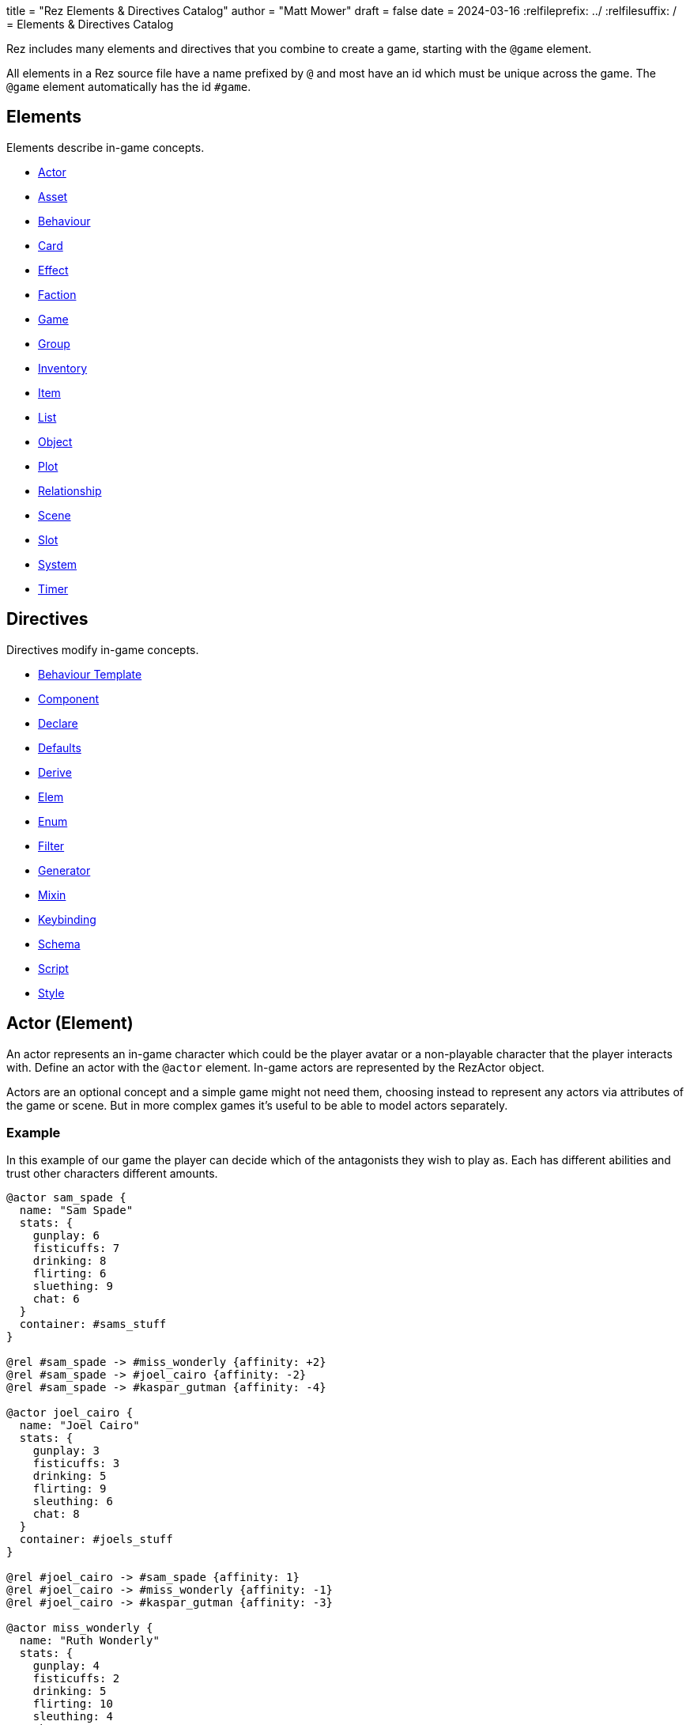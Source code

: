 +++
title = "Rez Elements & Directives Catalog"
author = "Matt Mower"
draft = false
date = 2024-03-16
+++
:relfileprefix: ../
:relfilesuffix: /
= Elements & Directives Catalog

Rez includes many elements and directives that you combine to create a game, starting with the `@game` element.

All elements in a Rez source file have a name prefixed by `@` and most have an id which must be unique across the game. The `@game` element automatically has the id `#game`.

== Elements

Elements describe in-game concepts.

* <<Actor (Element), Actor>>
* <<Asset (Element), Asset>>
* <<Behaviour (Element), Behaviour>>
* <<Card (Element), Card>>
* <<Effect (Element), Effect>>
* <<Faction (Element), Faction>>
* <<Game (Element), Game>>
* <<Group (Element), Group>>
* <<Inventory (Element), Inventory>>
* <<Item (Alias), Item>>
* <<List (Element), List>>
* <<Object (Element), Object>>
* <<Plot (Element), Plot>>
* <<Relationship (Element), Relationship>>
* <<Scene (Element), Scene>>
* <<Slot (Element), Slot>>
* <<System (Element), System>>
* <<Timer (Element), Timer>>

== Directives

Directives modify in-game concepts.

* <<Behaviour Template (Directive), Behaviour Template>>
* <<Component (Directive), Component>>
* <<Declare (Directive), Declare>>
* <<Defaults (Directive), Defaults>>
* <<Derive (Directive), Derive>>
* <<Elem (Directive), Elem>>
* <<Enum (Directive), Enum>>
* <<Filter (Directive), Filter>>
* <<Generator (Directive), Generator>>
* <<Mixin (Directive), Mixin>>
* <<Keybinding (Directive), Keybinding>>
* <<Schema (Directive), Schema>>
* <<Script (Directive), Script>>
* <<Style (Directive), Style>>

== Actor (Element)

An actor represents an in-game character which could be the player avatar or a non-playable character that the player interacts with. Define an actor with the `@actor` element. In-game actors are represented by the RezActor object.

Actors are an optional concept and a simple game might not need them, choosing instead to represent any actors via attributes of the game or scene. But in more complex games it's useful to be able to model actors separately.

=== Example

In this example of our game the player can decide which of the antagonists they wish to play as. Each has different abilities and trust other characters different amounts.

....
@actor sam_spade {
  name: "Sam Spade"
  stats: {
    gunplay: 6
    fisticuffs: 7
    drinking: 8
    flirting: 6
    sluething: 9
    chat: 6
  }
  container: #sams_stuff
}

@rel #sam_spade -> #miss_wonderly {affinity: +2}
@rel #sam_spade -> #joel_cairo {affinity: -2}
@rel #sam_spade -> #kaspar_gutman {affinity: -4}

@actor joel_cairo {
  name: "Joel Cairo"
  stats: {
    gunplay: 3
    fisticuffs: 3
    drinking: 5
    flirting: 9
    sleuthing: 6
    chat: 8
  }
  container: #joels_stuff
}

@rel #joel_cairo -> #sam_spade {affinity: 1}
@rel #joel_cairo -> #miss_wonderly {affinity: -1}
@rel #joel_cairo -> #kaspar_gutman {affinity: -3}

@actor miss_wonderly {
  name: "Ruth Wonderly"
  stats: {
    gunplay: 4
    fisticuffs: 2
    drinking: 5
    flirting: 10
    sleuthing: 4
    chat: 9
  }
  container: #ruths_stuff
}

@rel #miss_wonderly -> #sam_spade {affinity: 4}
@rel #miss_wonderly -> #joel_cairo {affinity: 1}
@rel #miss_wonderly -> #kaspar_gutman {affinity: -2}

@actor kaspar_gutman {
  name: "Kaspar Gutman"
  stats: {
    gunplay: 1,
    fisticuffs: 3,
    drinking: 9,
    flirting: 2,
    sleuthing: 7,
    chat: 9
  }
  container: #kaspar_stuff
}

@rel #kaspar_gutman -> #sam_spade {affinity: 2}
@rel #kaspar_gutman -> #miss_wonderly {affinity: -2}
@rel #kaspar_gutman -> #joel_cairo {affinity: 1}
....

By using a set of `@actor`s we can keep things separate and easier to understand and use the built-in `@rel` directive to create relationships between the actors.

=== Required Attributes
=== Optional Attributes
[cols="2,1,4"]
|===
|`tags`
|Set
|a set of keyword tags

|`container`
|Element Ref
|id of the inventory that represents items carried by this actor
|===

=== Event Handlers

==== on_accept_item

....
on_accept_item(actor, event) => {...}
....

The `event` argument is a map in the form:

....
{
  decision: <decision_obj>,
  inventory_id: <id>,
  slot_id: <id>,
  item_id: <id>
}
....

This is a script that can be called to check whether an item can be placed into an inventory slot of a container that they are owner of (See also: inventory#owner)

....
on_accept_item: (actor, event) => {
  event.decision.no(actor.name + " doesn't want to be burdened by worldly
  goods.");
}
....

==== on_init

....
on_init: (actor, event = {}) => {...}
....

This script will be called during game initialization and before the game has
started.

==== on_enter

....
on_enter: (actor, event) => {...}
....

The `event` argument is a map

....
{
  location_id: <id>
}
....

This callback will be received when the actor is moved to a new location and is
passed the id of the location to which the actor has moved.

==== on_leave

....
on_leave: (actor, event) => {...}
....

The `event` argument is a map

....
{
  location_id: <id>
}
....

This callback will be received when the actor has left a location and is passed the id of the location which has been vacated.

==== on_turn

....
on_turn: (actor, event = {}) => {...}
....

If the game turn mechanism is being used this callback will be received on each game turn. This is intended for simple cases and if you need to coordinate behaviours across multiple elements it may be better to use a system instead.

== Asset (Element)

An `@asset` element refers to a file on disk, typically an image, audio, or video file, that will be presented in game.

Rez automatically copies asset files into the game distribution folder when the game is compiled and manages pathing so that assets can be referred to in game without worrying about filenames and paths.

Assets can be collected into groups (using <<Group, `@group`>>) dynamically choose from among related assets.

=== Example

....
@asset hat_01 {
  file_name: "hat_01.png"
  tags: #{:hat}
}
....

This defines an asset that will be copied into the game when built and which can be referred to in-game by it's id.

Rez will ensure that all assets are available during compilation.

Assets are the key to using asset groups that can be used for showing different but randomised media.

=== Required Attributes
[cols="2,1,4"]
|===
|`file_name`
|String
|name of the asset file in the assets folder
|===

=== Optional Attributes
=== Event Handlers

==== on_init

....
on_init: (asset, event = {}) => {...}
....

This script will be called during game initialization and before the game has started.

== Behaviour (Element)

Behaviours are elements that describe components of a behaviour tree. There are four types of behaviour:

* condition — these test some property of the game world
* action — these modify the game world
* composite — these act on a group of 'child' behaviours
* decorators — these modify other behaviours

While the difference between conditions and actions are fairly intuitive, the difference between composites and decorators is more subtle. Composites are about coordinating between a series of other behaviours, while a decorator typically modifies the results of another behaviour.

For example the `$sequence` core behaviour executes its children in turn and succeeds or fails based on them, while the `$invert` core behaviour turns its childs succees into failure (or vice verca).

When a behaviour is executed it either succeeds or fails.

As we have seen from the examples above, a composite behaviour usually succeeds or fails based on the success or failure of its children. A decorator typically modifies the success or failure of another behaviour. Conditional behaviours succeed or fail based on a test and action behaviours succeed based on whether their implied action is successful.

From these four simple concepts some very powerful behaviours can be built.

Rez defines a number of 'core' behaviours. By convention these have `$` prefix to their id to separate them from author written behaviours. The core behaviours are mostly composites and decorators that are intended to be building blocks for author written behaviours.

The core of a behaviour element is its `execute:` script attribute. This is intended to implement the functionality of the behaviour and return a value whether it succeeds or fails.

Each behaviour can, optionally, receive options and, again optionally, a list of child behaviours. Conditions and actions are not expected to have children while composites and decorators don't make sense without at least one child.

When a behaviour tree is run it gets passed an empty object `{}` as "working memory" to allow different behaviours to communicate state required to run the tree. As a new working memory is used each time the tree is run, any persistent state changes should be in the world model.

Let's look at an example. We want a condition that tests whether a given actor is in a certain location. Here's how we could implement it.

=== Example

....
@behaviour actor_in {
  options: [:actor :location]

  execute: (behaviour, wmem) => {
    const actor_id = behaviour.option("actor");
    const actor = $(actor_id);
    const location_id = behaviour.option("location");
    if(actor.location == location_id) {
      return {success: true, wmem: wmem};
    } else {
      return {success: false, error: "Actor is not in location", wmem: wmem};
    }
  }
}
....

Here we define the `actor_in` condition behaviour that tests whether a specified actors is in a specifed location. We might use it like this:

In this example we have defined a condition behaviour to test whether a specified actor is in a given location. This could be used in a sequence to ensure that an action only gets performed if in the correct location.

....
^[$sequence
  [actor_in actor=sam_spade location=sams_office]
  ...
]
....

The rest of the behaviours in this sequence will only be run if Sam is in his office, otherwise the sequence will fail.

=== Required Attributes
[cols="2,1,4"]
|===
|`options`
|List
|keywords describing the options that this behaviour uses. If there are no options use the empty list `[]`

|`execute`
|Script
|script that takes two parameters `behaviour` (a reference to the `RezBehaviour` itself) and `wmem` which is a reference to a map of "working memory" that can be used to record behaviour state or pass state between behaviours. The return value must either be a map that is either `{success: true, wmem: wmem}` or `{success: false, error: "Message", wmem: wmem}`.
|===

=== Optional Attributes

== Behaviour Template (Directive)

A behaviour template is a composable element of behaviour. When writing behaviour trees you may find yourself wanting to use some behaviours over and over but not want to copy a whole tree. That's where behaviour templates come in. With a template you can include just the parts of behaviour you need.

=== Syntax

The syntax for a behaviour template look like:

....
@behaviour_template <template_id> ^[...]
....

Behaviour template id's are separate to element id's and can overlap without conflict.

=== Usage

Let's look at an example. Here is an actor with some behaviours:

....
@actor sam_spade {
  behaviours: ^[$select [$sequence [actor_in location_type=:bar] [actor_is state=:thirsty] [actor_says msg="Give me a whisky."]]
                        [..more behaviours..]]
}
....

Maybe it's not just Sam that you want to be able to order liquor at the bar. But you don't want to copy Sam's entire `behaviours:` attribute as it contains some behaviours that are unique to Sam. We can move this specific behaviour into a template and share it among multiple actors (or any other behaviour supporting object in your game):

....
@behaviour_template order_whisky ^[$sequence [actor_in location_type=:bar] [actor_is state=:thirsty] [actor_says msg="Give me a whisky."]]

@actor sam_spade {
  behaviours: ^[$select &order_whisky
                        [..behaviours unique to Sam..]]
}

@actor joel_cairo {
  behaviours: ^[$select &order_whisky
                        [..behaviours unique to Joel..]]
}
....

Now both Sam and Joel can make use of the behaviour.

Templates can also include other templates allowing for clean composition of many complex behaviours.

== Card (Element)

Cards are the basic unit of content & interaction in a Rez game. Cards are "played" into a scene to present what is happening to the user and offer them choices about what to do next. In this they serve a similar role to Twine passages.

The `content` attribute is key as it defines the template that is rendered each time the card is played. Optionally a card may also define `flipped_content` which is what is displayed in a scene using a stack layout after the card has been used (i.e. the player has followed a link from that card).

Cards can be part of the main interface but can also be used as blocks in other cards. For example a card could be defined to represent a sidebar and included into scene layout.

Internally the `content` and `flipped_content` attributes of the card are converted into template expressions (a kind of Javascript function) so that they render quickly.

=== Example

....
@card intro_part_1 {
  content: ```
  You are in a mazy of twisty passages all alike.
  [[Go forward|intro_part_2]]
  ```
}

@card intro_part_2 {
  content: ```
  You get the idea!
  [[Go backward|intro_part_1]]
  ```
}
....

=== Required Attributes
[cols="2,1,4"]
|===
|`content`
|Template
|primary content to be displayed when this card is played into a scene
|===

=== Optional Attributes
[cols="2,1,4"]
|===
|`flipped_content`
|Template
|content that is presented after the card is used in a stack layout

|`blocks`
|List
|List of element-ids of the cards that can be referenced in the `content` or `flipped_content` templates, e.g. `[#sidebar]` is available as `${sidebar}`

|`bindings`
|Table
|keys to bindings which can either be game object ids or functions returning a value. E.g. `bindings: {player: #player}` allows `${player.name}`

|`css_class`
|String
|custom CSS classes to apply, "information is-primary"
|===

=== Event Handlers

==== on_init

....
on_init: (card, event = {}) => {...}
....

This script will be called during game initialization and before the game has started.

==== on_enter

....
on_enter: (card, event = {}) => {...}
....

==== on_render

....
on_render: (card, event = {}) => {...}
....

==== on_ready

....
on_ready: (card, event = {}) => {...}
....

==== on_leave

....
on_leave: (card, event = {}) => {...}
....

=== Notes

Card content is written in Markdown and converted to HTML. It's somewhat similar to a Twine passage and some of the basic syntax, e.g. `[[Go forward|intro_part_2]]` translate across to Rez.

However there are a number of additional syntaxes. For example it's possible to hijack this mechanism using a script:

....
@card intro_part_1 {
  content: ```
  You are in a mazy of twisty passages all alike.
  [[Go forward]]
  ```
  on_go_forward: (game, evt) => {return Scene.load_card(game, "intro_part_2");}
}
....

Here we define an event handler which will respond to the link being clicked. By default Rez will automatically convert a link such as "Go forward" into the equivalent "go_forward" by downcasing and replacing whitespace with a single `_` character.

Rez also has support for more dynamic types of links:

....
@card intro_part_1 {
  content: ```
  You are in a mazy of twist passages all alike.
  [[Go forward|go_forward]]
  ```
  go_forward: (game, evt) => {evt.choice.show("Go forward);}
  on_go_forward: (game, evt) => {return Scene.load_card(game, "intro_part_2")}
}
....

When a card link is written in this format, Rez will look inside the card for an attribute with the same name and a function value. It will call the function which can determine whether the link should be shown or hidden and, if it is shown whether it should be enabled or disabled. whether it is enabled or disabled.

However there is support for other kinds of actions and dynamic links. See the xref:cookbook.adoc[COOKBOOK] for more information.

== Component (Directive)

A `@component` directive is used to specify an HTML component used in templates.

For example we may have specified a button like this:

....
<button class="button is-small" data-event="reload">…</button>
....

There's nothing wrong with this but the details are obscured by the attribute syntax, what if we could write:

....
<.event_button event="reload">…</.event_button>
....

The `.` prefix in `<.event_button>` indicates that this tag is implemented as a user component.

Let's write this component:

....
@component event_button (bindings, assigns, content) => {
  return `<button class="button is-small" data-event="${assigns["event"]}">${content}</button>`;
}
....

Container components like `<.event_button>` have their contents available in the `content` argument, attribute values in `assigns`, and all bindings available at the component site in `bindings`. Self contained components have no content specified.

== Declare (Directive)

A `@declare` directive is a shorthand for defining an `@object` element without
attributes. Typically you use this for declaring an object to be the target of
relationships but which does not, itself, need to be defined in terms of a set
of attributes.

=== Example

In this example we are specifying that the player hates the dark (affinity -5)
but we don't need "the dark" to be more than a placeholder to be the target of
the relationship

....
@declare the_dark
@rel #player -> #the_dark {
  affinity: -5
}
....

== Defaults (Directive)

A `@defaults` directive is a way to setup default attributes for a type of element or alias.

The syntax is simple:

....
@defaults <element_or_alias> {
  attribute: value
  attribute: value
}
....

=== Example

....
@defaults card {
  hub: false
}
....

From this point in the source file all `@card` elements will pick up a `hub: false` attribute without you having to set it.

Note that you can later change issue a new default for `@card` and any `@card` elements defined from that point will inherit the new default instead.

It is possible to set defaults for an `@alias` that will only be set for elements that use the alias. So this is legal:

....
@defaults card {
  is_storylet: false
}

@defaults storylet {
  is_storylet: true
  storylets: function() {
    return [];
  }
}

@alias storylet = card
....

Now a card defined using the `@storylet` alias will has `is_storylet: true` and the default implementation of the `storylets:` attribute while regular cards get `is_storylet: false` and have no `storylets:` attribute.

See `stdlib.rez` for modifiable system defaults.

== Derive (Directive)

The `@derive` directive is used to form keywords into hierarchies of types for items, effects, and so on.

Let's take an example of where this might be useful: inventories.

We setup a hierarchy as follows:

....
@derive :weapon :item
@derive :sword :weapon
@derive :mace :weapon
@derive :potion :item
....

The result is that an item with `type: :sword`, `type: :mace`, or `type: :potion` can be placed into a slot that `accepts: :item`. It's not required to list all the different types of items that are legal in that slot. Equally our sword can be placed into a slot that `accepts: :sword` but an item `type: :mace` cannot, nor can an item `type: :potion`.

An item hierarchy can be as simple of complex as you need. At run-time all of the item type information is converted into tags. For example an item with `type: :sword` would have tags as if we had written `tags: #{:sword :weapon :item}`.

== Effect (Element)

Effects are modifiers to aspects of the game that can be applied and removed dynamically as the game progresses.

For example an item, when worn, might convey a bonus to the actor wearing it. In this case the effect, attached to the item, is applied when the item is worn and removed when the item is removed.

Effect support is limited in v0.8. Effect scripts will be called and its up to the caller to ensure these work. In particular there is no support yet for effects that, for example, wear off over time.

=== Example

....
@effect drunk {
  name: "Drunk"
  description: "you're drunk, it's so much harder to concentrate"
  on_apply: (evt) => {
    const actor = $(evt.actor_id);
    // Add drunkness effects
  }
  on_remove: (evt) => {
    const actor = $(evt.actor_id);
    // Remove drunkness effects
  }
}
....

=== Required Attributes
=== Optional Attributes
=== Event Handlers
==== on_init

: `(effect, event = {}) => {...}`

This script will be called during game initialization and before the game has
started.

==== on_apply

: `(effect, event = {}) => {...}`

==== on_remove

: `(effect, event = {}) => {...}`

==== on_turn

: `(effect, event = {}) => {...}`

If the game turn mechanism is being used this callback will be received on each
game turn. This allows an effect to, for example, grow or decline over time.

== Elem (Directive)

The `@elem` directive allows the author to create a specialised alias for a particular kind of element, using a convenient and meaningful name.

For example, it may be desirable to be able use `@sword` and `@watch` instead of `@item` and customise those items using `@defaults`. We can apply `@defaults` to custom elements.

=== Example

In our Maltese Parrot game hats are a big deal and a range of hat items will be needed and will include a range of hat-specific attributes but we don't want to repeat ourselves. Using `@elem` we can create an alias that specifies that a hat is an item and how hats are, generally, configured. Then our hat definition just needs to supply what's different about _that_ hat.

Here's an example:

....
@elem hat = item

@defaults hat {
  type: :hat
  wearable: true
  usable: false
  bogie_would_approve: false
}

@hat wool_fedora {
  material: :wool
  colour: :black
  description: "A Messer black wool fedora hat"
  bogie_would_approve: true
}
....

Is equivalent to:

....
@item wool_fedora {
  type: :hat
  wearable: true
  usable: false
  material: :wool
  colour: :black
  description: "A Messer black wool fedora hat"
  bogie_would_approve: true
}
....

Attributes defined in `#wool_fedora` override their defaults from `@hat` or `@item` so that `bogie_would_approve:` is `true`.

Where appropriate you can layer one `@elem` upon another to any depth. So the following is legal:

....
@elem woollen_hat = hat

@defaults woollen_hat {
  material: :wool
}
....

Ultimately all `@elem` definitions resolve to one of the built-in elements such as `@actor` or `@item` and at runtime become one of the Rez objects.

== Faction (Element)

Factions represent in-game groups with their own agenda, reputation, and views
of others. Define a faction using a `@faction` element.

=== Example

....
@faction police {
  ...
}

@faction gutman {
  ...
}

@faction player {
  ...
}
....

=== Required Attributes
=== Optional Attributes
=== Event Handlers
==== on_init

: `(faction, event = {}) => {...}`

This script will be called during game initialization and before the game has
started.

== Enum (Directive)

An `@enum` directive defines a set of legal values for an attribute. The syntax is:

....
@enum <attr-name> [:value1 :value2 :value3]
....

Here's an example:

....
@enum color [:red :green :blue]

@object {
  color: :orange
}
....

This would cause a compilation error because the `color` attribute does not use one of the legally defined values.

....
'color' attribute value 'orange' is not legal enum value ('red', 'green', 'blue')
....

Notes:

* an enum applies over **all** uses of that named attribute, you can't use `color: [255, 0, 255]` in another element.
* an enum only applies to attributes using keyword values, `@enum size [1.0 2.0 3.0]` is not a legal enum.

== Filter (Directive)

A `@filter` directive defines a filter function that can be used in a subsitution Template Expression. A filter has a name which is how you refer to it in a template expression, e.g. `capitalize` and an impl function that takes a variable number of parameters (but at least one).

=== Example

Let's say we wanted to be able to output a numeric attribute replacing any value over 4 with "a suffusion of yellow". Here's a filter that would do that:

....
@filter SUFFUSION_OF_YELLOW_FILTER {
  name: "soyf"
  impl: (n) => {
    if(n < 4) {
      return ""+n;
    } else {
      return "a suffusion of yellow";
    }
  }
}
....

and the expression would be

....
${number_value | soyf}
....

As of v0.11.0 the Rez stdlib defines a number of filters and you can see how they are implemented by reading the `stdlib.rez`.

See also the filter_catalog.

== Game (Element)

The game element is the top-level specification of the game and its metadata. It also defines the scene entry point of the game.

The `@game` element has an implicit ID of `game`.

=== Example

....
@game {
  name: "The Maltese Parrot"
  author_name: "Dachshund Hamlet"
  IFID: "D2050DE2-97A2-1ED1-4CCA-AF9D3B0DD883"
  created: "2022-08-31 22:13:43.830755Z"
  version: 10
  layout: ```${content}```
  initial_scene_id: #sam_and_wonderly_meet
}
....

=== Required Attributes
[cols="2,1,4"]
|===
|`name`
|String
|name of the game

|`initial_scene_id`
|Element Ref
|id of the scene the game begins with

|`IFID`
|String
|ID of the game in the IFID database (an ID will automatically be generated when the game is created, it's up to you whether you register it or not)
|===
=== Optional Attributes
=== Event Handlers
==== on_init

....
on_init: `(game, event = {}) => {...}`
....

This script will be called during game initialization and before the game has
started.

==== on_start

: `(game, event = {}) => {...}`

The `on_start` event is triggered right after the Rez framework has initialized
itself and before the first scene or card gets rendered. It's an opportunity
to customise game setup.

==== on_scene_change

: `(game, event) => {...}`

    event = {
      scene_id: <id>
    }

The `on_scene_change` script is called whenever a new scene gets started.

The callback happens between the `on_finish` and `on_start` scripts of the
scenes that are ending and beginning respectively.

==== on_card_change

: `(game, event = {}) => {...}`

The `on_card_change` script is called whenever a new card is played into the
current scene.

The callback happens between the `on_leave` and `on_enter` scripts of the card
that is being played.

== Group (Element)

A group specifies a collection of assets that can be selected from. Groups can be static by defining the id of member assets, or dynamic by specifying a set of tags. In the latter case the group will collect together all assets with any of the specified tags.

A group can be used to select an image at random, or cycle through the collection one-by-one.

=== Example

=== Required Attributes
[cols="2,1,4"]
|===
|`type`
|Keyword
|One of `:image`, `:audio`, `:video` which specifies the type of assets the group should contain
|`include_tags`
|Set
|Set of tags that appear on assets that should be included in the group
|`exclude_tags`
|Set
|Set of tags that appear on assets that should be excluded from the group
|===

=== Optional Attributes

=== Event Handlers

==== on_init

....
on_init: (group, event = {}) => {...}
....

This script will be called during game initialization and before the game has
started.

== Inventory (Element)

The `@inventory` element creates a container that can hold `@item`s through the use of `@slot`s. Rez inventories are deliberately flexible to handle a range of use cases for example working memory (where items are thoughts) or spell books (where items are spells).

Rez has a fairly flexible inventory system that is based around 'slots' that define how items can be held. This allows an inventory to hold different kinds of items: you could have an inventory for items as well as an inventory for spells (spell book).

Inventory slots are matched against items to determine whether it's possible to put an item in a slot.

Inventories are defined using the `@inventory` tag.

Inventories have a category which determines the kind of items that can be added to their slots. For example "spell" could represent a spell book, while "equipment" could represent the players inventory.

=== Example

....
@inventory player_inventory {
  slots: #{#hat_slot #jacket_slot #trousers_slot #shoes_slot #holster_slot}
}
....

=== Required Attributes
[cols="2,1,4"]
|===
|`slots`
|Set
|Set of element ids of `@slot`s that are included in this inventory
|===
=== Optional Attributes
=== Event Handlers

==== on_init

on_init: (inventory, event = {}) => {...}

This script will be called during game initialization and before the game has started.

==== on_insert

on_insert: (inventory, event) => {...}

event = {
  slot_id: <id>,
  item_id: <id>
}

This script will be called when an item has been added to the specified slot of this inventory.

==== on_remove

on_remove: (inventory, event) => {...}

  event = {
    slot_id: <id>,
    item_id: <id>
  }

This script will be called after an item has been removed from the specified slot of this inventory.

== Item (Alias)

Prior to v1.8 `@item` was a built-in element however as of v1.8 it is an alias defined using `@elem` to the `@card` element. This means all items are cards and can be rendered as part of a scene (consequently they also require the `content:` attribute).

The `@item` element defines a conceptual item the player the player (or potentially an NPC) can acquire and add to an inventory. Items don't have to represent physical objects but anything a player has for example a spell could be an item or even a memory.

Items are required to have a `type` keyword-attribute that connects them to compatible slots in inventories. That might include a shop, a wardobe, and a players backpack inventories.

However the Item/Inventory system is quite flexible so we can also think about spells as Items with the Inventory being a spell-book, or knowledge as Items with an Inventory being memory.

Items may be usable in which case they may have a limit to the number of times they can be used.

Some items can grant effects, either when the item is acquired, put into a specific slot (e.g. equipped), or when it is used.

The can_equip/on_equip scripts are used to decide whether the player can put an item in a given inventory & slot, and to process what happens when doing so.

For example equipping a magic ring might confer an effect on the player. But first it may be necessary to check that the player doesn't already have a magic ring equipped.

A potion on the other hand confers no effect until it is used and might have only one use after which is presumed to be consumed.

=== Example

....
@item black_fedora {
  type: :hat
  description: "black fedora"
  wearable: true
  description: "A Messer wool fedora hat. Classy."
}
....

Note that this example throws up a design issue to be aware of: tags and boolean attributes are equivalent. For example `wearable: true` can also be represented by presence or absence of a tag `wearable`. In the case of `Item` elements its further possible to use the type system:

....
@derive :wearable :item
@derive :hat :wearable
....

In this case an `Item` with `type: :hat` will automatically be tagged as `:wearable` and `:item`.

=== Required attributes
[cols="2,1,4"]
|===
|`type`
|Keyword
|a keyword representing the type of the item, e.g. `:hat` that has optionally been `@derived`'d

|`name`
|String
|the name of the item
|===

=== Optional attributes
[cols="2,1,4"]
|===
|`description`
|String\|Heredoc\|Template
|player description of the item

|`size`
|Number
|where inventories should manage size, defaults to `1`

|`usable`
|Boolean
|if the item can be used, defaults to `false`

|`uses`
|Number
|if `usable` is true, number of uses, assumed >= 0

|`container`
|Element Ref
|Container this item begins the game inside

|`on_equip`
|Script
|

|`can_equip`
|Script
|

|`on_use`
|Script
|

|`can_use`
|Script
|
|===

=== Event Handlers

==== on_init

: `(item, event = {}) => {...}`

This script will be called during game initialization and before the game has
started.

== Keybinding (Directive)

Use the `@keybinding` directive to generate custom events from the user pressing a specific key, optionally with modifiers.

The syntax is:

(modifiers)? + keyName

=== Example

....
@keybinding ctrl+shift+C :show_character_sheet
....

=== Notes

Available modifiers are:

* shift
* ctrl
* meta (the Command key on Mac computers)
* alt (the Option key on Mac computers)

Modifiers are optional. Where the shift modifier is used the keyName should be in upper case.

KeyNames follow the https://developer.mozilla.org/en-US/docs/Web/API/UI_Events/Keyboard_event_key_values[Javascript KeyboardEvent rules].

Event processing follows the usual custom event processing rules (card -> scene -> game) allowing for processing events in different places.

== List (Element)

A list is a named collection of values that can be used by other in-game elements, for example lists of names, locations, actors, and so on. Lists are defined using the `@list` element.

The run-time API supports selecting randomly from lists including with & without replacement.

=== Example

....
@list antagnoists {
  content: [#sam_spade #miss_wonderly #kaspar_gutman #joel_cairo]
}

@list lines {
  content: [
    "I distrust a man that says when. If he's got to be careful not to drink to much it's because he's not to be trusted when he does."
    "The cheaper the crook, the gaudier the patter."
    "I couldn't be fonder of you if you were my own son. But, well, if you lose a son, its possible to get another. There's only one Maltese Falcon."
    "What do you want me to do, learn to stutter?"
  ]
}
....

=== Required Attributes

=== Optional Attributes

=== Event Handlers

==== on_init

: `(list, event = {}) => {...}`

This script will be called during game initialization and before the game has started.

== Mixin (Directive)

A `@mixin` defines attributes that can be included into an object at runtime. This differs from `@defaults` which are applied to an element at compile time and become attributes of that object. Essentially each object gets a copy of their defaults. By contrast using a mixin there is only one copy which is shared by all instances using it.

....
@mixin named {
  name: ^p{return `${this.given_name} ${this.family_name}`}
}
....

Now that `@elem` supports arbitrary nesting it is possible that `@mixin` is not required.

== Object (Element)

An `@object` element describes an author-driven concept. Isn't everything in Rez an object of some kind? Yes, but elements like `@author`, `@item`, and `@plot` have built-in meaning and functionality. By contrast `@object` is a blank canvas that an author can use for anything they think of.

=== Example

Imagine we are building a role-playing game and we want to introduce the notion skills and perks. Rez does not provide either of these concepts out of the box but we can use the `@object` element to make them ourselves.

....
@object skill {
  $template: true
  description: "Something an actor has acquired the ability to do"
  min: 0
  max: 5
  cur: 0
}

@alias skill = object<skill>

@object perk {
  $template: true
  cost: 1
}

@alias perk = object<perk>

@perk gun_license {
  description: "Without this cops might pick you up for flashing your lead pumper."
}

@perk dont_go_down_easy {
  description: "Takes more than a bullet to put you down."
}

@perk beguile {
  description: "One look into your eyes and they're putty in your hands."
  cost: 2
}

@skill puzzling {
  description: "Figuring out how the clues fit together."
  ...
}

@skill gunplay {
  description: "Shooting straight, esp. when it matters."
  ...
}

@skill drinking {
  description: "Hold your liquour, yes sir!"
  ...
}

@skill fisticuffs {
  description: "Marquis of Queensbury be damned, hit 'em where it hurts."
  ...
}

@skill intimidate {
  description: "You don't actually **need** to shoot 'em."
  ...
}

@skill evade {
  description: "Never end up in the wrong place at the wrong time."
  ...
}

@skill fast_talk {
  description: "They'll think it was you doing a favour for them!"
  ...
}

@skill scheming {
  description: "They'll never see it coming."
  ...
}
....

In a real-game we'd expect to see more definition of what skills & perks do but at least we can talk about them meaningfully even though Rez knows nothing about them. As a consequence Rez cannot validate them or their attributes.

Extra care should be taken here that they are well-formed.

== Plot (Element)

=== Example

=== Required Attributes

[cols="2,1,4"]
|===
|`priority`
|Number
|from 1 to 100, higher priorities break plot deadlocks
|===

=== Optional Attributes

=== Event Handlers

==== on_init

: `(plot, event = {}) => {...}`

This script will be called during game initialization and before the game has
started.

== Relationship (Element)

The `@rel` directive describes the relationship between two game elements called the `source` (the element which has the relationship) and the `target` (the element the source has relationship with).

A relationship is unidirectional from source to target. Where applicable use a second `@rel` to describe the relationship in the opposite direction.

A relationship can be specified between any two elements with an id. The most obvious example being between one actor and another, but you could equally define relationships between actors and factions, factions and factions, or — if it makes sense in your game — factions and items (the holy grail anyone?).

=== Example

The `@rel` element does not follow the usual element syntax. Instead it looks like this:

....
@rel source_id -> target_id {
  <attributes>
}

@rel #player -> #gutman_faction {
  affinity: -1.0
}
....

A relationship element isn't assigned an id but automatically derives its id from the source and target id, in the example above the id would be `rel_player_gutman_faction`.

The syntax uses the `->` symbol to help understand the unidirectionality of a relationship as being from a source element upon a target element.

The `getRelationship(source, target)` API on the `RezGame` object is a short-
hand for doing this lookup manually.

We can use `@rel` to define all kinds of relationships:

....
%% the Gutman faction loves the Falcon
@declare falcon
@rel #gutman_faction -> #falcon {
  affinity: 1.0
}

%% the player hates brocolli
@declare brocolli
@rel #player -> #brocolli {
  affinity: -1.0
}
....

In these examples we have used an `affinity:` attribute (range: -1.0 to +1.0) to define the strength of the relationship but you can use any attributes you like. The following would be equally valid:

....
@rel #player -> #miss_wannalee {
  love: 65
  suspicion: 25
}
....

An alternative approach is to use tags:

....
@rel #player -> #miss_wannalee {
  tags: #{:lover :suspicious}
}
....

=== Required Attributes
=== Optional Attributes
=== Event Handlers

==== on_init

    on_init: (relationship, event) => {...}

    event = {}

==== on_change_affinity

== Scene (Element)

A Game in Rez is authored in terms of `@scene`s and `@card`s. Each `@card` represents some content that is presented to the player. By contrast the `@scene` represent the structure and intelligence about which `@card`s to represent and how to respond to player input.

If you are familiar with Twine then a `@card` is roughly equivalent to a Twine passage. A Twine game is one long stream of passages woven together. Rez differs from Twine in that it uses the `@scene` to organise how the player interacts with the game and which/how the content is presented.

For example you might use different scenes for moving around the map, examining items, interacting with NPCs, buying from shops, and so on. You don't have to, you could implement the game in a single scene, but the different layout and event handling possibilities make it easier.

A `@scene` requires an `initial_card: #card_ref` attribute that identifies the card that will be rendered when the scene begins. Additionally it requires a `layout:` attribute that specifies the surrounding markup.

Within the layout using the `${content}` template expression to specify where scene content is inserted.

A `@scene` requires a `layout_mode:` attribute which must be either `:single` or `:stack`. In the `:single` layout mode only a single `@card` is ever displayed. While in `:stack` mode each new `@card` is layed out after the previous one.

Lastly a `@scene` may optionally have a `blocks: [#card_id_1 #card_id_2 ...]` attribute. Each referenced `@card` will be rendered and it's content can be inserted into the layout using `${card_id_1}`, `${card_id_2}`, etc.

=== Example
....
@scene introduction {
  title: "Introduction"
  initial_card: #intro_part_1
  blocks: [#sidebar_1 #sidebar_2]
  layout_mode: :single
  layout: """
    <div class="sidebar">
      {{{sidebar_1}}}
      {{{sidebar_2}}}
    </div>
    <div>
      {{{content}}}
    </div>
  """
  on_new_card: (game, evt) => {...}
}
....

=== Required Attributes
[cols="2,1,4"]
|===
|`title`
|String
|what you present to the user to tell them what scene they are in

|`initial_card_id`
|Element Ref
|id of the `@card` that is played when the scene begins

|`layout_mode`
|Keyword
|One of `:single` for one-card-at-a-time and `:stack` for multi-card scenes

|`layout`
|Template
|template containing the scene content in which cards are embedded
|===

=== Optional Attributes
[cols="2,1,4"]
|===
|`bindings`
|Table
|See <<Card>>

|`blocks`
|List
|See <<Card>>

|`layout_reverse`
|Boolean
|In reverse mode new cards are played at the top of the stack (default: false)

|`layout_separator`
|String
|Markup content to be inserted between cards when in stack mode (defaults: "")
|===

=== Event Handlers

Scenes support a range of events:

==== on_init

: `(scene, event = {}) => {...}`

The `on_init` script is called during game initialization and before the player has been able to take any actions. It will be passed an empty map of arguments.

==== on_start

: `(scene, event) => {...}`

    event = {
      card_id: <id>
    }

The `on_start` script is called when a new scene is started. It will receive a map containing the scene_id.

==== on_finish

: `(scene, event = {}) => {...}`

The `on_finish` script is called when a scene has eneded.

==== on_interrupt

: `(scene, event = {}) => {...}`

The `on_interrupt` script is called when a scene is being interrupted by an interlude.

==== on_resume

: `(scene, event = {}) => {...}`

The `on_resume` script is called when a scene is being resumed after an interlude.

==== on_render

: `(scene, event = {}) => {...}`

The `on_render` script is called every time the scene is being rendered.

==== on_start_card

: `(scene, event) => {...}`

    event = {
      card_id: <id>
    }

The `on_start_card` script is called when a new card is played into the scene. It will be passed a map containing the id of the card that has been played.

==== on_finish_card

: `(scene, event) => {...}`

    event = {
      card_id: <id>
    }

The `on_finish_card` script is called when when a card has 'finished' as a new card is being played into the scene. It will be passed the id of the card that is finished.

== Schema (Directive)

The `@schema` directive is used to specify validation rules for element attributes. Schemas provide compile-time validation to ensure your game elements are properly configured and catch errors early in development.

=== Syntax

....
@schema <element_type> {
  attribute_name: {validation_rules}
  attribute_name: {validation_rules}
}
....

=== Basic Validation Types

[cols="2,3,4"]
|===
|Rule |Type |Description

|`kind: :boolean`
|Boolean
|Validates boolean values (`true` or `false`)

|`kind: :number`
|Number
|Validates numeric values (integers or floats)

|`kind: :string`
|String
|Validates string values

|`kind: :keyword`
|Keyword
|Validates keyword values (e.g., `:example`)

|`kind: :list`
|List
|Validates list/array values

|`kind: :set`
|Set
|Validates set values

|`kind: :elem_ref`
|Element Reference
|Validates references to other elements (e.g., `#element_id`)

|`kind: :ref`
|General Reference
|Validates general references

|`kind: :function`
|Function
|Validates function/script attributes

|`kind: :source_template`
|Template
|Validates template content

|`kind: :btree`
|Behavior Tree
|Validates behavior tree structures
|===

=== Multiple Type Support

You can allow multiple types for an attribute:

....
@schema example {
  size: {kind: [:string :number]}
}
....

=== Collection Validation

For lists and sets, use `coll_kind` to specify the type of collection elements:

....
@schema example {
  tags: {kind: :set, coll_kind: :keyword}
  items: {kind: :list, coll_kind: :elem_ref, ref_elem: @item}
}
....

=== Reference Validation

Use `ref_elem` to specify which element types are valid for references:

....
@schema scene {
  initial_card_id: {kind: :elem_ref, ref_elem: @card, required: true}
}
....

=== Required Attributes

Mark attributes as required using `required: true`:

....
@schema game {
  name: {kind: :string, required: true}
  IFID: {kind: :string, required: true}
}
....

=== Constraint Validation

==== Numeric Constraints

....
@schema plot {
  priority: {kind: :number, min: 1, max: 100, required: true}
  stages: {kind: :number, min: 1, required: true}
}
....

==== String Constraints

....
@schema game {
  layout: {kind: :source_template, required: true, contains: "${content}"}
}
....

==== Enumerated Values

....
@schema scene {
  layout_mode: {kind: :keyword, in: [:single :stack]}
}

@schema group {
  type: {kind: :keyword, in: [:image :audio :video], required: true}
}
....

==== File Validation

....
@schema asset {
  file_path: {kind: :string, file_exists}
}
....

=== Mutually Exclusive Attributes (XOR)

Use `xor` to ensure only one of two attributes can be present:

....
@schema asset {
  folder_path: {kind: :string, xor: file_path}
  file_path: {kind: :string, xor: folder_path, file_exists}
}
....

=== Dependent Attributes (AND)

Use `and` to require attributes to be used together:

....
@schema asset {
  width: {kind: [:string :number], and: height}
  height: {kind: [:string :number], and: width}
}
....

=== Alternative Requirements (OR)

Use `or` to specify that at least one of multiple attributes must be present:

....
@schema system {
  before_event: {kind: :function, param_count: 3, or: after_event}
  after_event: {kind: :function, param_count: 3, or: before_event}
}
....

=== Function Parameter Validation

For function attributes, specify expected parameters:

....
@schema actor {
  on_accept_item: {kind: :function, params: [actor event]}
  on_enter: {kind: :function, params: [actor event]}
}
....

Or specify parameter count:

....
@schema system {
  before_event: {kind: :function, param_count: 3}
}
....

=== Template Control

Prevent elements from being used as templates:

....
@schema game {
  $template: {allowed: false}
}

@schema timer {
  $template: {allowed: false}
}
....

=== Pattern-Based Validation

Use regex patterns to validate dynamically named attributes:

....
@schema inventory {
  ?/^initial_/: {kind: :list, coll_kind: :elem_ref}
}
....

This validates any attribute starting with "initial_" as a list of element references.

=== Type Hierarchy Validation

Use `is_a` to validate that a value matches acceptable values from another element's attribute, taking into account type hierarchies created with `@derive`:

....
@schema item {
  type: {kind: :keyword, required: true, is_a: @slot/accepts}
}
....

This ensures that an item's `type:` value matches at least one `@slot`'s `accepts:` value, considering the type hierarchy. For example, if you have:

....
@derive :sword :weapon
@derive :weapon :item

@slot weapon_slot {
  accepts: :weapon
}

@item magic_sword {
  type: :sword
}
....

The `magic_sword` item is valid because `:sword` derives from `:weapon`, which matches the slot's `accepts:` value. The `is_a` validation works with the same keyword hierarchy system as `@derive`, similar to Clojure's derive mechanism.

=== Example: Complete Schema

....
@schema card {
  $global: {kind: :boolean}
  $template: {kind: :boolean}
  $auto_id_idx: {kind: :number}
  $init_after: {kind: :list, coll_kind: :ref}
  $js_ctor: {kind: :string}

  tags: {kind: :set, coll_kind: :keyword}

  content: {kind: :source_template, required: true}
  flipped_content: {kind: :source_template}

  $flipped: {kind: :boolean}
  $suppress_wrapper: {kind: :boolean}

  bindings: {kind: :list, coll_kind: :list_binding}
  blocks: {kind: :list, coll_kind: :elem_ref, ref_elem: @card}
  css_class: {kind: :string}

  on_start: {kind: :function}
  on_finish: {kind: :function}
  on_render: {kind: :function}
}
....

For more examples of schema validation in practice, see the standard library definitions in `stdlib.rez`.

== Script (Directive)

A script is used to include arbitrary Javascript code into the compiled game. Specify a script using the `@script` directive.

The `@script` directive consists of a string containing the code to include between `{` and `}` markers.

The code defined in the game's `@script` directives will be automatically included as &lt;script&gt; tags before the end of the &lt;body&gt; element of the generated HTML template.

== Example

....
@script {
  function customFunction() {
    // Javascript code here
  }
}
....

== Slot (Element)

A `@slot` describes a component of an `@inventory` so that an inventory can hold different types of things.

For example an inventory representing what a player is wearing might have slots for coats, trousers, and so forth while an inventory representing a spell book might have slots for different levels of spell.

See also: <<Type Hierarchy>>

=== Example
....
@slot holster_slot {
  accepts: :pistol
}
....

=== Required Attributes
[cols="2,1,4"]
|===
|`name`
|String
|name of the slot e.g. "Holster" that could be displayed to the player

|`accepts`
|Keyword
|a keyword representing the type of <<Item, Items>> that are permitted to be in the slot
|===

=== Optional Attributes
[cols="2,1,4"]
|===
|`capacity`
|Number
|the sum of the sizes of `@item`s that fit in the slot, see <<Item>> `size` attribute
|===

=== Event Handlers

==== on_init

: `(slot, event = {}) => {...}`

This script will be called during game initialization and before the game has
started.

==== on_insert

: `(slot, event) => {...}`

    event = {
      inventory: <id>,
      item: <id>
    }

When an `@item` is placed into a `@slot` the `on_insert` event handler will be
called.

    on_insert: (inventory_id, item_id) => {
      // Do something
    }

==== on_remove

: `(slot, event) => {...}`

    event = {
      inventory_id: <id>,
      item_id: <id>
    }

When an `@item` is taken out of an inventory `@slot` the `on_remove` event
handler will be called.

    on_remove: (inventory_id, item_id) => {
      // Do something
    }

== Styles (Directive)

The `@styles` directive is used to include arbitrary CSS into the compiled game.

The styles defined within a `@styles` directives will be automatically included as &lt;style&gt; tags before the end of the &lt;head&gt; element of the generated HTML template.

=== Example

....
@styles {
  .card {
    /* My custom styles here */
  }
}
....

=== Required Attributes
=== Optional Attributes
=== Event Handlers
=== API

== System (Element)

The `@system` element describes an author defined **system** that can respond to events generated in the game and modify the game world.

Systems are orthogonal to event handlers that are specific to a given event. For example, when a user clicks a link this has a specific outcome that will be meaningful to the player. However any number of systems might also respond to this event.

For example we might want to model weather in our game world and have the weather change, automatically, over time. This change is not necessarily related to any specific player activity (e.g. clicking a link to move between locations) but any event might trigger such a change.

Whenever the player generates an event all `@system`s whose `enabled:` attribute is `true` get the opportunity to process, and potentially modify, the event before normal processing and to change the result afterward.

Every `@system` must have a `priority:` attribute that is a number greater than `0`. `@system`s are run in highest-priority order (so priority `100` runs before priority `99`).

Every `@system` must define at least one of `before-event:` or `after-event:` but can potentially define both.

=== Example

....
%% Here is a system that maintains wall clock time and when an event changes
%% the time, calculates new weather

@system weather_system {
  enabled: true
  priority: 25 %% low-priority

  wall_time: 0
  past_wall_time: _ %% just so we get an accessor

  weather: "It is sunny"

  before_event: (system, event) => {
    system.past_wall_time = system.wall_time;
  }

  after_event: (system, event, result) => {
    if(system.wall_time != system.past_wall_time) {
      system.calculate_weather();
    }

    return result;
  }

  calculate_weather: function() {
    this.weather = ["It is raining", "It is sunny"].randomElement();
  }
}
....

=== Required Attributes

* `enabled` [Boolean]: if false, this system will not be run
* `priority` [Number]: systems are run in descending priority order

=== Optional Attributes
=== Event Handlers

==== on_init

`on_init: (system, event = {}) => {...}`

This script will be called during game initialization and before the game has started.

==== before_event

`before_event: (system, event = {}) => {...}`

This handler will be called before the event has been processed by `handleBrowserEvent()`. If the handler modifies the event, the modified event will be passed on to successive systems and `handleBrowserEvent()`.

==== after_event

`after_event: (system, event = {}, result) => {...}`

This handler will be called after the event has been processed by `handleBrowserEvent()` and receives both the event in question and also the result that has been generated.

If the handler modifies the result, the modified result will be passed back through successive systems and to the browser itself. Modifying the event does nothing as it has already been processed.

== Timer (Element)

The `@timer` element describes a game component that generates events after specific
time interval has passed, either once or repeatedly.

Use a timer element when you want something to happen irrespective of player input.

For example a timer could be used to create a proper "wandering monster" scenario,
where every minute the player is at risk of a monster wandering into their location.

=== Example
...
@timer wandering_monsters {
  auto_start: true
  repeat: true
  interval: 60000
  event: :wandering_monster
}
...

=== Pre-Defined Attributes
[cols="2,1,4"]
|===
|`auto_start`
|Boolean
|If true, this timer will start when the game starts.

|`repeat`
|Boolean
|If true this timer will keep sending events until it stops, otherwise it will only send one event.

|`count` (optional)
|Integer
|With a repeated timer this specifies the number of times it should repeat.

|`event`
|Keyword
|Specifies the name of the event that will be sent when the timer runs down. The event follows the normal rules for custom events.
|===
